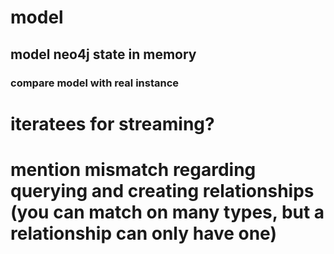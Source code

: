 * model
** model neo4j state in memory
*** compare model with real instance
* iteratees for streaming?

* mention mismatch regarding querying and creating relationships (you can match on many types, but a relationship can only have one)
